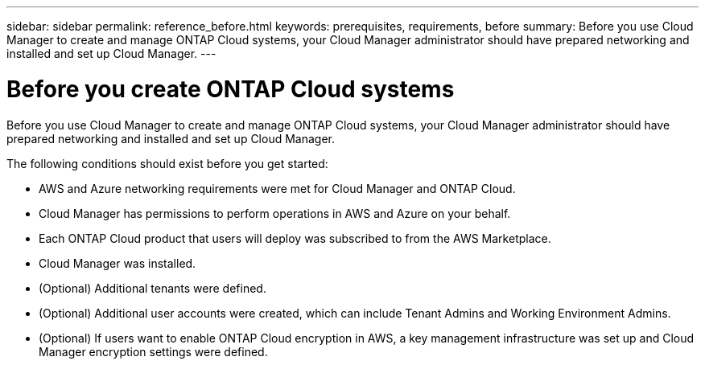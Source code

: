 ---
sidebar: sidebar
permalink: reference_before.html
keywords: prerequisites, requirements, before
summary: Before you use Cloud Manager to create and manage ONTAP Cloud systems, your Cloud Manager administrator should have prepared networking and installed and set up Cloud Manager.
---

= Before you create ONTAP Cloud systems
:hardbreaks:
:nofooter:
:icons: font
:linkattrs:
:imagesdir: ./media/

[.lead]

Before you use Cloud Manager to create and manage ONTAP Cloud systems, your Cloud Manager administrator should have prepared networking and installed and set up Cloud Manager.

The following conditions should exist before you get started:

* AWS and Azure networking requirements were met for Cloud Manager and ONTAP Cloud.

* Cloud Manager has permissions to perform operations in AWS and Azure on your behalf.

* Each ONTAP Cloud product that users will deploy was subscribed to from the AWS Marketplace.

* Cloud Manager was installed.

* (Optional) Additional tenants were defined.

* (Optional) Additional user accounts were created, which can include Tenant Admins and Working Environment Admins.

* (Optional) If users want to enable ONTAP Cloud encryption in AWS, a key management infrastructure was set up and Cloud Manager encryption settings were defined.

